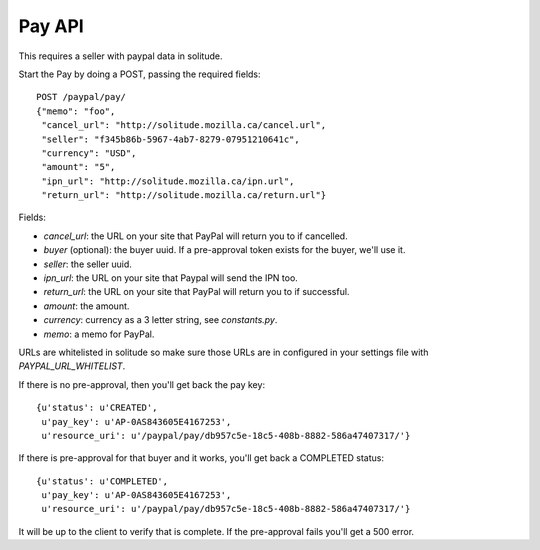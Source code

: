 .. _pay:

========================
Pay API
========================

This requires a seller with paypal data in solitude.

Start the Pay by doing a POST, passing the required fields::

        POST /paypal/pay/
        {"memo": "foo",
         "cancel_url": "http://solitude.mozilla.ca/cancel.url",
         "seller": "f345b86b-5967-4ab7-8279-07951210641c",
         "currency": "USD",
         "amount": "5",
         "ipn_url": "http://solitude.mozilla.ca/ipn.url",
         "return_url": "http://solitude.mozilla.ca/return.url"}

Fields:

* `cancel_url`: the URL on your site that PayPal will return you to if
  cancelled.
* `buyer` (optional): the buyer uuid. If a pre-approval token exists for the
  buyer, we'll use it.
* `seller`: the seller uuid.
* `ipn_url`: the URL on your site that Paypal will send the IPN too.
* `return_url`: the URL on your site that PayPal will return you to if
  successful.
* `amount`: the amount.
* `currency`: currency as a 3 letter string, see `constants.py`.
* `memo`: a memo for PayPal.

URLs are whitelisted in solitude so make sure those URLs are in configured in
your settings file with `PAYPAL_URL_WHITELIST`.

If there is no pre-approval, then you'll get back the pay key::

        {u'status': u'CREATED',
         u'pay_key': u'AP-0AS843605E4167253',
         u'resource_uri': u'/paypal/pay/db957c5e-18c5-408b-8882-586a47407317/'}

If there is pre-approval for that buyer and it works, you'll get back
a COMPLETED status::

        {u'status': u'COMPLETED',
         u'pay_key': u'AP-0AS843605E4167253',
         u'resource_uri': u'/paypal/pay/db957c5e-18c5-408b-8882-586a47407317/'}

It will be up to the client to verify that is complete. If the pre-approval
fails you'll get a 500 error.
